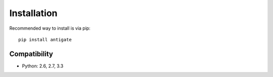 Installation
============

Recommended way to install is via pip::

  pip install antigate


Compatibility
-------------
* Python: 2.6, 2.7, 3.3
